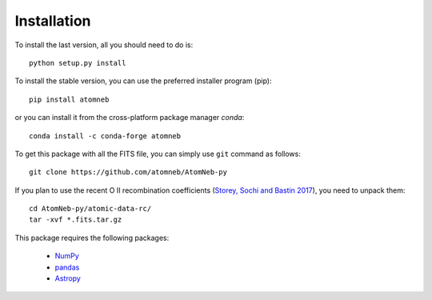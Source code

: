 Installation
============

To install the last version, all you should need to do is::

        python setup.py install

To install the stable version, you can use the preferred installer program (pip)::

        pip install atomneb

or you can install it from the cross-platform package manager *conda*::

        conda install -c conda-forge atomneb

To get this package with all the FITS file, you can simply use ``git`` command as follows::

        git clone https://github.com/atomneb/AtomNeb-py

If you plan to use the recent O II recombination coefficients (`Storey, Sochi and Bastin 2017 <http://adsabs.harvard.edu/abs/2017MNRAS.470..379S>`_), you need to unpack them::

        cd AtomNeb-py/atomic-data-rc/
        tar -xvf *.fits.tar.gz
        
This package requires the following packages:

    - `NumPy <https://numpy.org/>`_
    - `pandas <https://pandas.pydata.org/>`_
    - `Astropy <https://www.astropy.org/>`_
